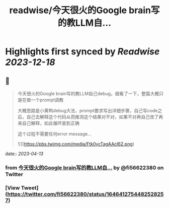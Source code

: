 :PROPERTIES:
:title: readwise/今天很火的Google brain写的教LLM自...
:END:

:PROPERTIES:
:author: [[fi56622380 on Twitter]]
:full-title: "今天很火的Google brain写的教LLM自..."
:category: [[tweets]]
:url: https://twitter.com/fi56622380/status/1646412754482528257
:image-url: https://pbs.twimg.com/profile_images/1617438471773360129/PuNEnXyH.jpg
:END:

* Highlights first synced by [[Readwise]] [[2023-12-18]]
** 📌
#+BEGIN_QUOTE
今天很火的Google brain写的教LLM自己debug，细看了一下，整篇大概只是在做一个prompt调教

大概思路是小黄鸭debug大法，prompt要求写出详细步骤，自己写code之后，自己去解释这个代码从而推测这个结果对不对，如果不对再自己改了再来自己解释，如此循环直到正确

这个过程不需要任何error message… 

![](https://pbs.twimg.com/media/Ftk0ycTagAAcI62.png) 
#+END_QUOTE
    date:: [[2023-04-13]]
*** from _今天很火的Google brain写的教LLM自..._ by @fi56622380 on Twitter
*** [View Tweet](https://twitter.com/fi56622380/status/1646412754482528257)
